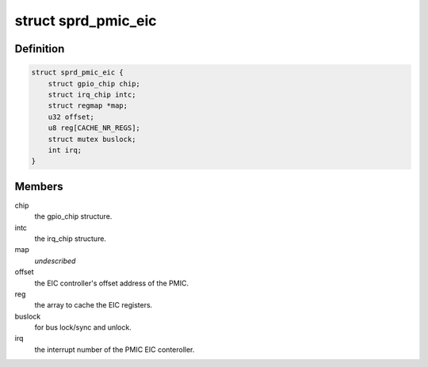 .. -*- coding: utf-8; mode: rst -*-
.. src-file: drivers/gpio/gpio-pmic-eic-sprd.c

.. _`sprd_pmic_eic`:

struct sprd_pmic_eic
====================

.. c:type:: struct sprd_pmic_eic

    PMIC EIC controller

.. _`sprd_pmic_eic.definition`:

Definition
----------

.. code-block:: c

    struct sprd_pmic_eic {
        struct gpio_chip chip;
        struct irq_chip intc;
        struct regmap *map;
        u32 offset;
        u8 reg[CACHE_NR_REGS];
        struct mutex buslock;
        int irq;
    }

.. _`sprd_pmic_eic.members`:

Members
-------

chip
    the gpio_chip structure.

intc
    the irq_chip structure.

map
    *undescribed*

offset
    the EIC controller's offset address of the PMIC.

reg
    the array to cache the EIC registers.

buslock
    for bus lock/sync and unlock.

irq
    the interrupt number of the PMIC EIC conteroller.

.. This file was automatic generated / don't edit.

